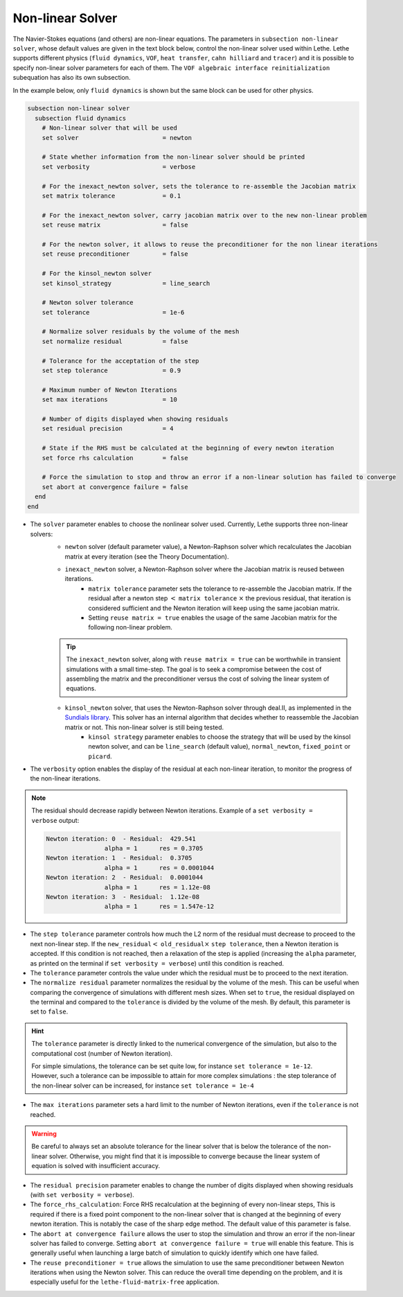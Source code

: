 =================
Non-linear Solver
=================

The Navier-Stokes equations (and others) are non-linear equations. The parameters in ``subsection non-linear solver``, whose default values are given in the text block below, control the non-linear solver used within Lethe. Lethe supports different physics (``fluid dynamics``, ``VOF``, ``heat transfer``, ``cahn hilliard`` and ``tracer``) and it is possible to specify non-linear solver parameters for each of them. The ``VOF algebraic interface reinitialization`` subequation has also its own subsection.

In the example below, only ``fluid dynamics`` is shown but the same block can be used for other physics.

.. code-block:: text

  subsection non-linear solver
    subsection fluid dynamics
      # Non-linear solver that will be used
      set solver                       = newton

      # State whether information from the non-linear solver should be printed
      set verbosity                    = verbose

      # For the inexact_newton solver, sets the tolerance to re-assemble the Jacobian matrix
      set matrix tolerance             = 0.1

      # For the inexact_newton solver, carry jacobian matrix over to the new non-linear problem
      set reuse matrix                 = false

      # For the newton solver, it allows to reuse the preconditioner for the non linear iterations
      set reuse preconditioner         = false

      # For the kinsol_newton solver
      set kinsol_strategy              = line_search

      # Newton solver tolerance
      set tolerance                    = 1e-6

      # Normalize solver residuals by the volume of the mesh
      set normalize residual           = false

      # Tolerance for the acceptation of the step
      set step tolerance               = 0.9

      # Maximum number of Newton Iterations
      set max iterations               = 10

      # Number of digits displayed when showing residuals
      set residual precision           = 4

      # State if the RHS must be calculated at the beginning of every newton iteration
      set force rhs calculation        = false

      # Force the simulation to stop and throw an error if a non-linear solution has failed to converge
      set abort at convergence failure = false
    end
  end

* The ``solver`` parameter enables to choose the nonlinear solver used. Currently, Lethe supports three non-linear solvers:
	* ``newton`` solver (default parameter value), a Newton-Raphson solver which recalculates the Jacobian matrix at every iteration (see the Theory Documentation).
	* ``inexact_newton`` solver, a Newton-Raphson solver where the Jacobian matrix is reused between iterations.
		*  ``matrix tolerance`` parameter sets the tolerance to re-assemble the Jacobian matrix. If the residual after a newton step :math:`<` ``matrix tolerance`` :math:`\times` the previous residual, that iteration is considered sufficient and the Newton iteration will keep using the same jacobian matrix.
		* Setting ``reuse matrix = true`` enables the usage of the same Jacobian matrix for the following non-linear problem.

	.. tip::
		The ``inexact_newton`` solver, along with ``reuse matrix = true`` can be worthwhile in transient simulations with a small time-step. The goal is to seek a compromise between the cost of assembling the matrix and the preconditioner versus the cost of solving the linear system of equations.

	* ``kinsol_newton`` solver, that uses the Newton-Raphson solver through deal.II, as implemented in the `Sundials library <https://computing.llnl.gov/projects/sundials/kinsol>`_. This solver has an internal algorithm that decides whether to reassemble the Jacobian matrix or not. This non-linear solver is still being tested.
		* ``kinsol strategy`` parameter enables to choose the strategy that will be used by the kinsol newton solver, and can be ``line_search`` (default value), ``normal_newton``, ``fixed_point`` or ``picard``.
* The ``verbosity`` option enables the display of the residual at each non-linear iteration, to monitor the progress of the non-linear iterations.

.. note::
	The residual should decrease rapidly between Newton iterations.
	Example of a ``set verbosity = verbose`` output:
	
	.. code-block:: text

		Newton iteration: 0  - Residual:  429.541
				alpha = 1      res = 0.3705
		Newton iteration: 1  - Residual:  0.3705
				alpha = 1      res = 0.0001044
		Newton iteration: 2  - Residual:  0.0001044
				alpha = 1      res = 1.12e-08
		Newton iteration: 3  - Residual:  1.12e-08
				alpha = 1      res = 1.547e-12

* The ``step tolerance`` parameter controls how much the L2 norm of the residual must decrease to proceed to the next non-linear step. If the ``new_residual``:math:`<` ``old_residual``:math:`\times` ``step tolerance``, then a Newton iteration is accepted. If this condition is not reached, then a relaxation of the step is applied (increasing the ``alpha`` parameter, as printed on the terminal if ``set verbosity = verbose``) until this condition is reached.
* The ``tolerance`` parameter controls the value under which the residual must be to proceed to the next iteration.
* The ``normalize residual`` parameter normalizes the residual by the volume of the mesh. This can be useful when comparing the convergence of simulations with different mesh sizes. When set to ``true``, the residual displayed on the terminal and compared to the ``tolerance`` is divided by the volume of the mesh. By default, this parameter is set to ``false``.

.. hint::
	The ``tolerance`` parameter is directly linked to the numerical convergence of the simulation, but also to the computational cost (number of Newton iteration).

	For simple simulations, the tolerance can be set quite low, for instance ``set tolerance = 1e-12``. However, such a tolerance can be impossible to attain for more complex simulations : the step tolerance of the non-linear solver can be increased, for instance ``set tolerance = 1e-4``

* The ``max iterations`` parameter sets a hard limit to the number of Newton iterations, even if the ``tolerance`` is not reached.

.. warning::
	Be careful to always set an absolute tolerance for the linear solver that is below the tolerance of the non-linear solver. Otherwise, you might find that it is impossible to converge because the linear system of equation is solved with insufficient accuracy.

* The ``residual precision`` parameter enables to change the number of digits displayed when showing residuals (with ``set verbosity = verbose``).
* The ``force_rhs_calculation``: Force RHS recalculation at the beginning of every non-linear steps, This is required if there is a fixed point component to the non-linear solver that is changed at the beginning of every newton iteration. This is notably the case of the sharp edge method. The default value of this parameter is false.
* The ``abort at convergence failure`` allows the user to stop the simulation and throw an error if the non-linear solver has failed to converge. Setting ``abort at convergence failure = true`` will enable this feature. This is generally useful when launching a large batch of simulation to quickly identify which one have failed.
* The ``reuse preconditioner = true`` allows the simulation to use the same preconditioner between Newton iterations when using the Newton solver. This can reduce the overall time depending on the problem, and it is especially useful for the ``lethe-fluid-matrix-free`` application.
